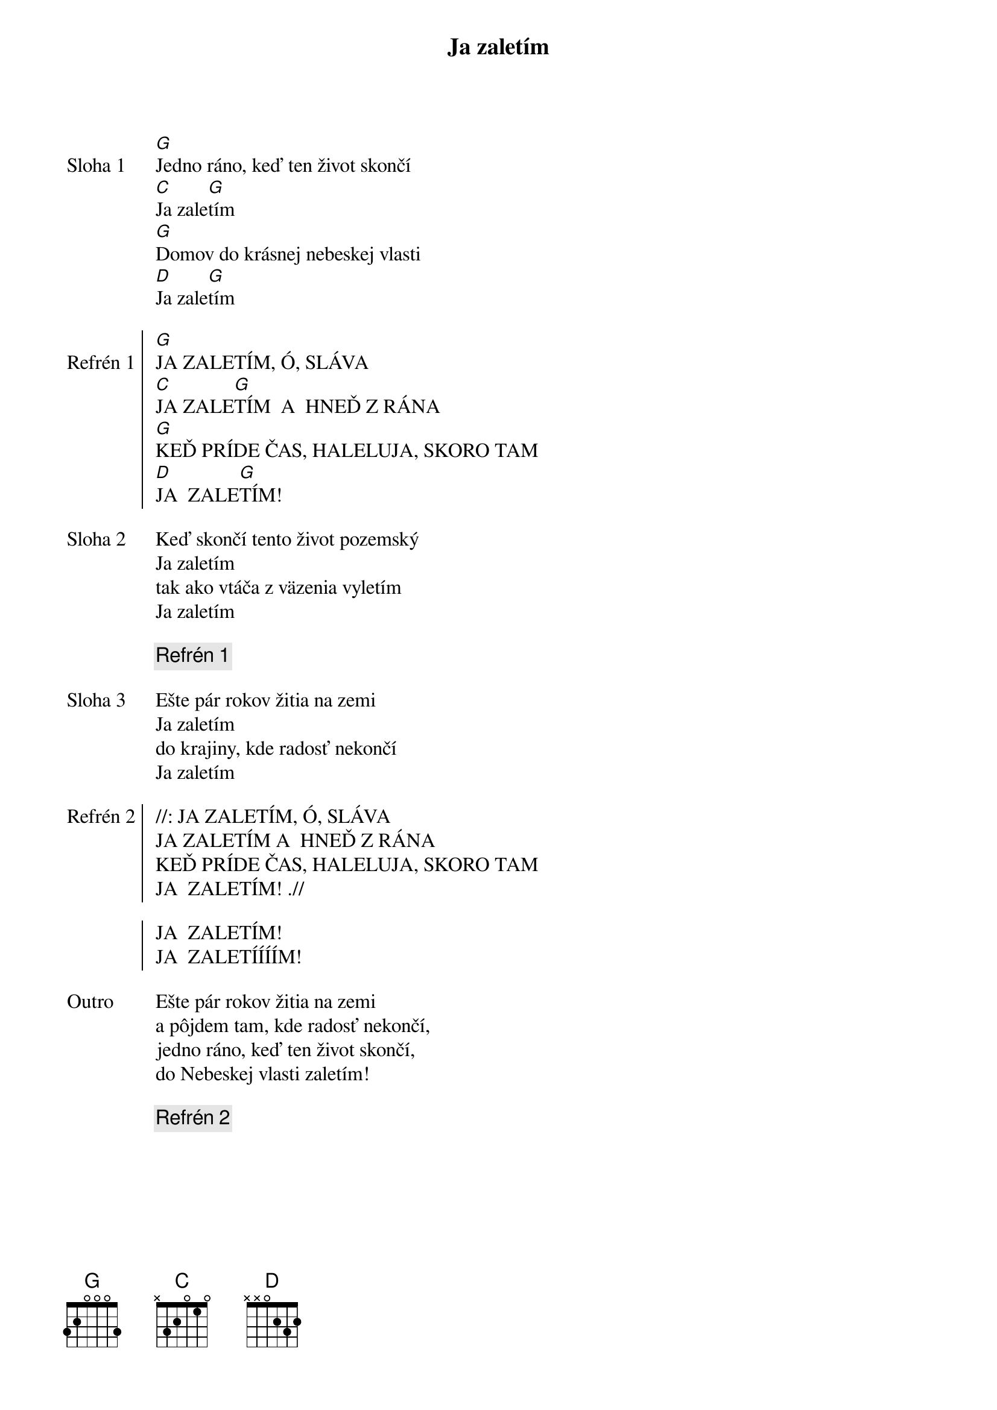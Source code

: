 {title: Ja zaletím}

{sov: Sloha 1}
[G]Jedno ráno, keď ten život skončí
[C]Ja zale[G]tím
[G]Domov do krásnej nebeskej vlasti
[D]Ja zale[G]tím
{eov}

{soc: Refrén 1}
[G]JA ZALETÍM, Ó, SLÁVA
[C]JA ZALE[G]TÍM  A  HNEĎ Z RÁNA
[G]KEĎ PRÍDE ČAS, HALELUJA, SKORO TAM
[D]JA  ZALE[G]TÍM!
{eoc}

{sov: Sloha 2}
Keď skončí tento život pozemský
Ja zaletím
tak ako vtáča z väzenia vyletím
Ja zaletím
{eov}

{comment: Refrén 1}

{sov: Sloha 3}
Ešte pár rokov žitia na zemi
Ja zaletím
do krajiny, kde radosť nekončí
Ja zaletím
{eov}

{soc: Refrén 2}
//: JA ZALETÍM, Ó, SLÁVA
JA ZALETÍM A  HNEĎ Z RÁNA
KEĎ PRÍDE ČAS, HALELUJA, SKORO TAM
JA  ZALETÍM! .//

JA  ZALETÍM!
JA  ZALETÍÍÍÍM!
{eoc}

{sov: Outro}
Ešte pár rokov žitia na zemi
a pôjdem tam, kde radosť nekončí,
jedno ráno, keď ten život skončí,
do Nebeskej vlasti zaletím!
{eov}

{comment: Refrén 2}